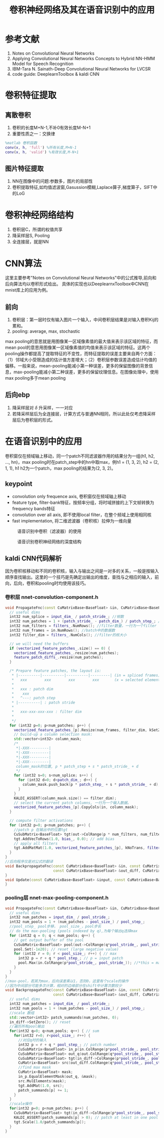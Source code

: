 #+TITLE: 卷积神经网络及其在语音识别中的应用
#+HTML_HEAD: <link rel="stylesheet" type="text/css" href="/css/worg.css" />
#+OPTIONS: ^:{} H:3
#+STARTUP: indent
#+CATEGORY: note
* 参考文献
1. Notes on Convolutional Neural Networks
2. Applying Convolutional Neural Networks Concepts to Hybrid NN-HMM Model for Speech Recognition
3. IBM-Tara N. Sainath-Deep Convolutional Neural Networks for LVCSR
4. code guide: DeeplearnToolbox & kaldi CNN
* 卷积特征提取
** 离散卷积
[[/img/cnn/convolution.jpg]]
1. 卷积的长度M+N-1,不补0有效长度M-N+1
2. 重要性质之一：交换律
#+BEGIN_SRC matlab
%matlab 卷积函数
conv(x, h, 'full') %所有长度,M+N-1
conv(x, h, 'valid') %有效长度,M-N+1
#+END_SRC
** 图片特征提取
1. NN在图像中的问题:参数多，图片的局部性
2. 卷积提取特征,如均值滤波窗,Gasussion模糊,Laplace算子,梯度算子，SIFT中的LoG
\begin{equation}
\begin{bmatrix}
0 &  -1 &  0  \\ 
-1 &  4 &  -1\\ 
0 &  -1 &  0
\end{bmatrix}
\end{equation}
#+BEGIN_CENTER
[[/img/cnn/lena.jpg]]
[[/img/cnn/lena_cnn.png]]
#+END_CENTER
* 卷积神经网络结构
[[/img/cnn/mylenet.png]]
1. 卷积层C，所谓的权值共享
2. 降采样层S, Pooling
3. 全连接层，就是NN
* CNN算法
这里主要参考"Notes on Convolutional Neural Networks"中的公式推导,前向和后向算法均以卷积形式给出。 具体的实现也以DeeplearnxToolbox中CNN在mnist库上的应用为例。
** 前向
1. 卷积层：第一层时仅有输入图片一个输入，中间卷积层结果是对输入卷积Kij的累和。
2. pooling: average, max, stochastic
max pooling的意思就是用图像某一区域像素值的最大值来表示该区域的特征，而mean pool的意思用图像某一区域像素值的均值来表示该区域的特征。这两个pooling操作都提高了提取特征的不变性，而特征提取的误差主要来自两个方面：（1）邻域大小受限造成的估计值方差增大；（2）卷积层参数误差造成估计均值的偏移。一般来说，mean-pooling能减小第一种误差，更多的保留图像的背景信息，max-pooling能减小第二种误差，更多的保留纹理信息。在图像处理中，使用max pooling多于mean pooling 

** 后向ebp
1. 降采样层对 $\delta$ 升采样，一一对应
2. 若降采样层后为全连接层，计算方式与普通NN相同，所以此处仅考虑降采样层后为卷积层的形式。
* 在语音识别中的应用
卷积窗仅在频域轴上移动，同一个patch不同滤波器作用的结果分为一组(h1, h2, ..., hn)，max pooling时在patch_step中的hn中取max，例h1 = (1, 3, 2), h2 = (2, 1, 1), h1 h2为一个patch，max pooling的结果为(2, 3, 2)。
** keypoint
+ convolution only frequence axis, 卷积窗仅在频域轴上移动
+ feature type, filter-bank特征，按频率分组，将时域拼接的上下文帧转换为frequency bands特征
+ convolution over all axis, 即不使用local filter，在整个频域上使用相同核
+ fast implementation, 将二维滤波器（卷积核）拉伸为一维向量
#+CAPTION: 语音识别中卷积（滤波器）的使用
[[/img/cnn/cnn_speech1.png]]
#+CAPTION: 语音识别卷积神经网络的深度结构
[[/img/cnn/cnn_speech3.png]]
** kaldi CNN代码解析
因为卷积核移动和不同的卷积核，输入与输出之间是一对多的关系，一般是按输入顺序查找输出。这里的一个技巧是先确定出输出的维度，查找与之相应的输入，前向，后向，卷积和pooling时均使用该技巧。
*** 卷积层 nnet-convolution-component.h
#+BEGIN_SRC cpp
  void PropagateFnc(const CuMatrixBase<BaseFloat> &in, CuMatrixBase<BaseFloat> *out) {
    // useful dims
    int32 num_splice = input_dim_ / patch_stride_; //帧数
    int32 num_patches = 1 + (patch_stride_ - patch_dim_) / patch_step_; //patch num
    int32 num_filters = filters_.NumRows(); //filter数量，一行为一个filter
    int32 num_frames = in.NumRows(); //batch中的数据数
    int32 filter_dim = filters_.NumCols(); //filter的核大小

    // we will need the buffers 
    if (vectorized_feature_patches_.size() == 0) {
      vectorized_feature_patches_.resize(num_patches);
      feature_patch_diffs_.resize(num_patches);
    }

    /* Prepare feature patches, the layout is:
     * |----------|----------|----------|---------| (in = spliced frames)
     *   xxx        xxx        xxx        xxx       (x = selected elements)
     *
     *   xxx : patch dim
     *    xxx 
     *   ^---: patch step
     * |----------| : patch stride
     *
     *   xxx-xxx-xxx-xxx : filter dim
     *  
     */
    for (int32 p=0; p<num_patches; p++) {
      vectorized_feature_patches_[p].Resize(num_frames, filter_dim, kSetZero);
      // build-up a column selection mask:
      std::vector<int32> column_mask;
	  /*
       *|-XXX---------|
       *|-XXX---------|
       *|-XXX---------|
       *|-XXX---------|
	   column_mask的位置, p * patch_step + s * patch_stride_ + d
	   */
      for (int32 s=0; s<num_splice; s++) {
        for (int32 d=0; d<patch_dim_; d++) {
          column_mask.push_back(p * patch_step_ + s * patch_stride_ + d);
        }
      }
      KALDI_ASSERT(column_mask.size() == filter_dim);
      // select the current patch columns, 一行为一个输入数据。
      vectorized_feature_patches_[p].CopyCols(in, column_mask);
    }

    // compute filter activations
    for (int32 p=0; p<num_patches; p++) {
      //patch p 在输出中的位置tgt
      CuSubMatrix<BaseFloat> tgt(out->ColRange(p * num_filters, num_filters));
      tgt.AddVecToRows(1.0, bias_, 0.0); // add bias
      // apply all filters
      tgt.AddMatMat(1.0, vectorized_feature_patches_[p], kNoTrans, filters_, kTrans, 1.0);
    }
  }
  //后向程序仅是对公式的翻译
  void BackpropagateFnc(const CuMatrixBase<BaseFloat> &in, const CuMatrixBase<BaseFloat> &out,
                        const CuMatrixBase<BaseFloat> &out_diff, CuMatrixBase<BaseFloat> *in_diff) {
  }
  void Update(const CuMatrixBase<BaseFloat> &input, const CuMatrixBase<BaseFloat> &diff) {
  }
#+END_SRC

*** pooling层 nnet-max-pooling-component.h
#+BEGIN_SRC cpp
  void PropagateFnc(const CuMatrixBase<BaseFloat> &in, CuMatrixBase<BaseFloat> *out) {                                                                
    // useful dims                                                                                                                                    
    int32 num_patches = input_dim_ / pool_stride_;                                                                                                    
    int32 num_pools = 1 + (num_patches - pool_size_) / pool_step_;                                                                                    
    //pool_step_ pool步移， pool_size_，pool步长                                                                                                                                                  
    // do the max-pooling (pools indexed by q),为每个输出q选择max                                                                                                        
    for (int32 q = 0; q < num_pools; q++) {                                                                                                           
      // get output buffer of the pool                                                                                                                
      CuSubMatrix<BaseFloat> pool(out->ColRange(q*pool_stride_, pool_stride_));                                                                       
      pool.Set(-1e20); // reset (large negative value)                                                                                                
      for (int32 r = 0; r < pool_size_; r++) { // max                                                                                                 
        int32 p = r + q * pool_step_; // p = input patch                                                                                              
        pool.Max(in.ColRange(p*pool_stride_, pool_stride_)); //*this = max(*this, A)                                                                                      
      }                                                                                                                                               
    }                                                                                                                                                 
  } 
  //max-pool，若其为max，后向误差乘以1，否则0，这里有个scale的操作
  //因为中间部分可能多次计算，相对的边缘部分在shift中计算次数较少
  void BackpropagateFnc(const CuMatrixBase<BaseFloat> &in, const CuMatrixBase<BaseFloat> &out,
                        const CuMatrixBase<BaseFloat> &out_diff, CuMatrixBase<BaseFloat> *in_diff) {
    // useful dims
    int32 num_patches = input_dim_ / pool_stride_;
    int32 num_pools = 1 + (num_patches - pool_size_) / pool_step_;
    //scale 数组
    std::vector<int32> patch_summands(num_patches, 0);
    in_diff->SetZero(); // reset
    //遍历所有pool输出
    for(int32 q=0; q<num_pools; q++) { // sum
      for(int32 r=0; r<pool_size_; r++) {
        //对应q时的输入
        int32 p = r + q * pool_step_; // patch number
        CuSubMatrix<BaseFloat> in_p(in.ColRange(p*pool_stride_, pool_stride_));
        CuSubMatrix<BaseFloat> out_q(out.ColRange(q*pool_stride_, pool_stride_));
        CuSubMatrix<BaseFloat> tgt(in_diff->ColRange(p*pool_stride_, pool_stride_));
        CuMatrix<BaseFloat> src(out_diff.ColRange(q*pool_stride_, pool_stride_));
        //find max mask
        CuMatrix<BaseFloat> mask;
        in_p.EqualElementMask(out_q, &mask);
        src.MulElements(mask);
        tgt.AddMat(1.0, src);
        patch_summands[p] += 1;
      }
    }
    //scale操作
    for(int32 p=0; p<num_patches; p++) {
      CuSubMatrix<BaseFloat> tgt(in_diff->ColRange(p*pool_stride_, pool_stride_));
      KALDI_ASSERT(patch_summands[p] > 0); // patch at least in one pool
      tgt.Scale(1.0/patch_summands[p]);
    }
  }

#+END_SRC

